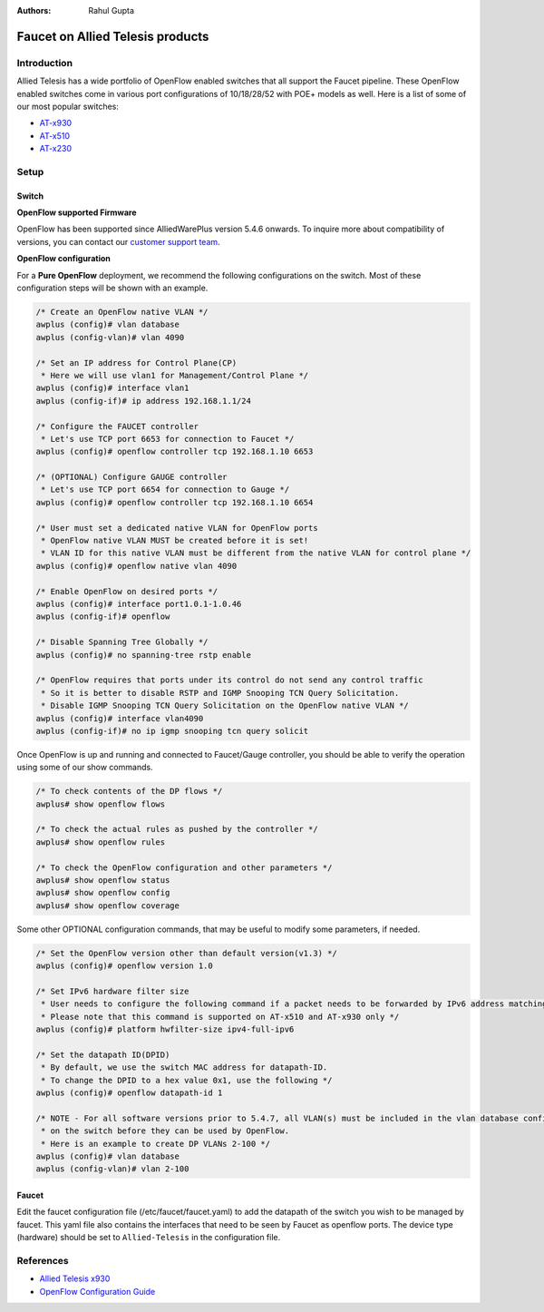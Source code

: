 :Authors: - Rahul Gupta

Faucet on Allied Telesis products
=================================

Introduction
------------
Allied Telesis has a wide portfolio of OpenFlow enabled switches that all support the Faucet pipeline.
These OpenFlow enabled switches come in various port configurations of 10/18/28/52 with POE+ models as well.
Here is a list of some of our most popular switches:

- `AT-x930 <http://www.alliedtelesis.com/products/x930-series/>`_
- `AT-x510 <http://www.alliedtelesis.com/products/x510-series/>`_
- `AT-x230 <http://www.alliedtelesis.com/products/x230-series/>`_

Setup
-----

Switch
^^^^^^

**OpenFlow supported Firmware**

OpenFlow has been supported since AlliedWarePlus version 5.4.6 onwards.
To inquire more about compatibility of versions, you can contact our `customer support team <http://www.alliedtelesis.com/services-and-support>`_.

**OpenFlow configuration**

For a **Pure OpenFlow** deployment, we recommend the following configurations on the switch.
Most of these configuration steps will be shown with an example.

.. code-block:: none

    /* Create an OpenFlow native VLAN */
    awplus (config)# vlan database
    awplus (config-vlan)# vlan 4090

    /* Set an IP address for Control Plane(CP)
     * Here we will use vlan1 for Management/Control Plane */
    awplus (config)# interface vlan1
    awplus (config-if)# ip address 192.168.1.1/24

    /* Configure the FAUCET controller
     * Let's use TCP port 6653 for connection to Faucet */
    awplus (config)# openflow controller tcp 192.168.1.10 6653

    /* (OPTIONAL) Configure GAUGE controller
     * Let's use TCP port 6654 for connection to Gauge */
    awplus (config)# openflow controller tcp 192.168.1.10 6654

    /* User must set a dedicated native VLAN for OpenFlow ports
     * OpenFlow native VLAN MUST be created before it is set!
     * VLAN ID for this native VLAN must be different from the native VLAN for control plane */
    awplus (config)# openflow native vlan 4090

    /* Enable OpenFlow on desired ports */
    awplus (config)# interface port1.0.1-1.0.46
    awplus (config-if)# openflow

    /* Disable Spanning Tree Globally */
    awplus (config)# no spanning-tree rstp enable

    /* OpenFlow requires that ports under its control do not send any control traffic
     * So it is better to disable RSTP and IGMP Snooping TCN Query Solicitation.
     * Disable IGMP Snooping TCN Query Solicitation on the OpenFlow native VLAN */
    awplus (config)# interface vlan4090
    awplus (config-if)# no ip igmp snooping tcn query solicit


Once OpenFlow is up and running and connected to Faucet/Gauge controller, you should be able to verify the operation using some of our show commands.

.. code-block:: none

    /* To check contents of the DP flows */
    awplus# show openflow flows

    /* To check the actual rules as pushed by the controller */
    awplus# show openflow rules

    /* To check the OpenFlow configuration and other parameters */
    awplus# show openflow status
    awplus# show openflow config
    awplus# show openflow coverage

Some other OPTIONAL configuration commands, that may be useful to modify some parameters, if needed.

.. code-block:: none

    /* Set the OpenFlow version other than default version(v1.3) */
    awplus (config)# openflow version 1.0

    /* Set IPv6 hardware filter size
     * User needs to configure the following command if a packet needs to be forwarded by IPv6 address matching!
     * Please note that this command is supported on AT-x510 and AT-x930 only */
    awplus (config)# platform hwfilter-size ipv4-full-ipv6

    /* Set the datapath ID(DPID)
     * By default, we use the switch MAC address for datapath-ID.
     * To change the DPID to a hex value 0x1, use the following */
    awplus (config)# openflow datapath-id 1

    /* NOTE - For all software versions prior to 5.4.7, all VLAN(s) must be included in the vlan database config
     * on the switch before they can be used by OpenFlow.
     * Here is an example to create DP VLANs 2-100 */
    awplus (config)# vlan database
    awplus (config-vlan)# vlan 2-100

Faucet
^^^^^^

Edit the faucet configuration file (/etc/faucet/faucet.yaml) to add the datapath of the switch you wish to be managed by faucet.
This yaml file also contains the interfaces that need to be seen by Faucet as openflow ports.
The device type (hardware) should be set to ``Allied-Telesis`` in the configuration file.

.. code-block:: yaml
  :caption: /etc/faucet/faucet.yaml
  :name: allied-telesis/faucet.yaml

	dps:
	    allied-telesis:
	        dp_id: 0x0000eccd6d123456
	        hardware: "Allied-Telesis"
	        interfaces:
	            1:
	                native_vlan: 100
	                name: "port1.0.1"
	            2:
	                tagged_vlans: [2001,2002,2003]
	                name: "port1.0.2"
	                description: "windscale"

References
----------

- `Allied Telesis x930 <https://www.sdxcentral.com/products/x930-gigabit-layer-3-stackable-switches/>`_
- `OpenFlow Configuration Guide <http://www.alliedtelesis.com/documents/openflow-feature-overview-and-configuration-guide/>`_

